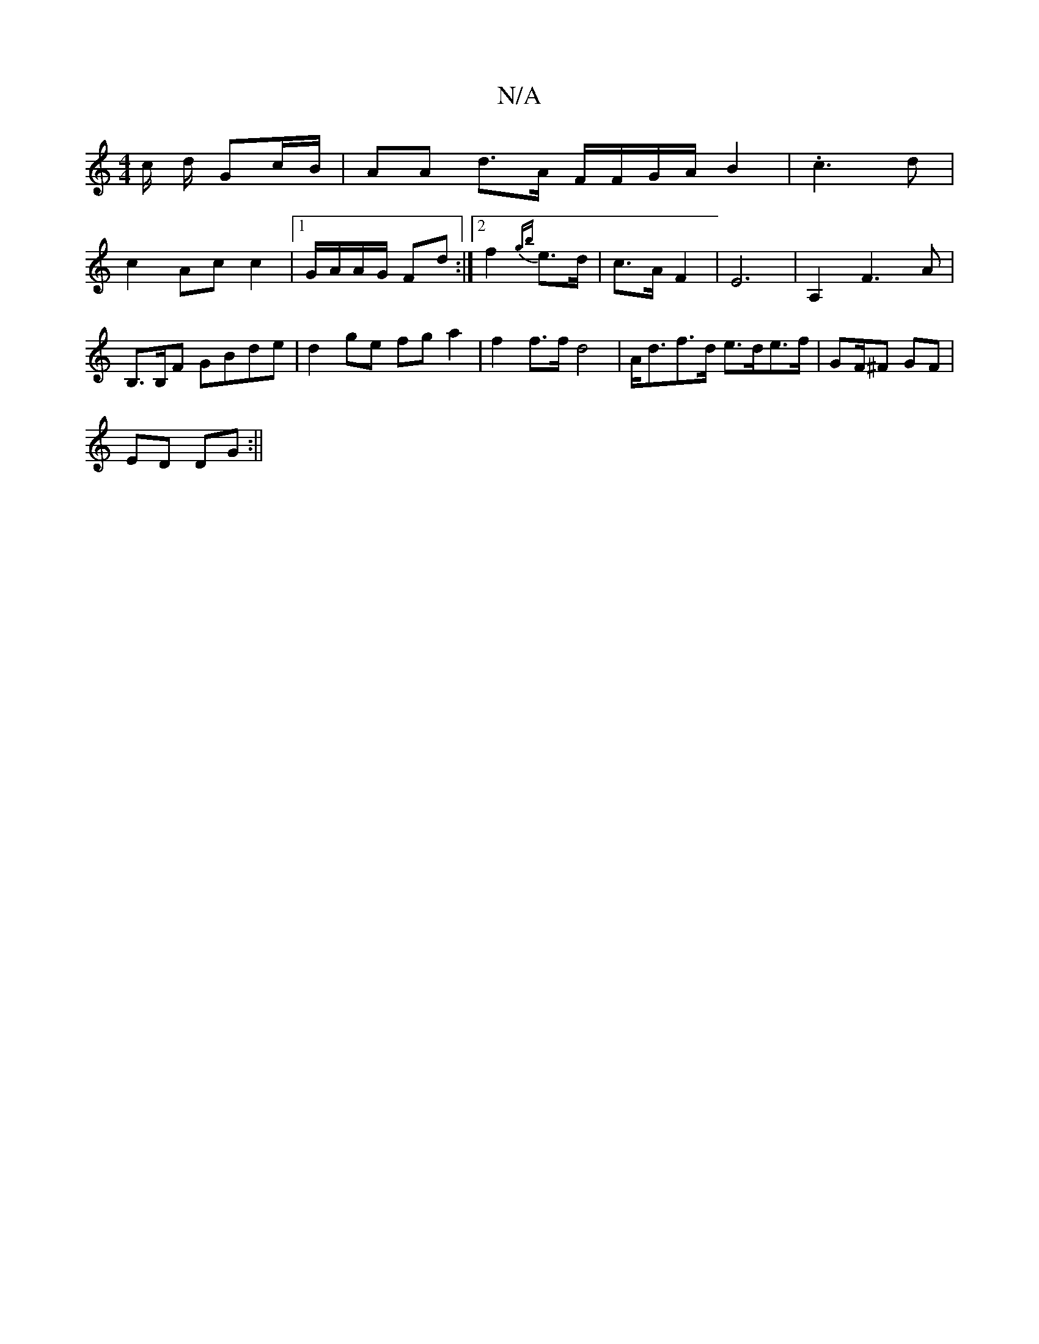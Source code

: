 X:1
T:N/A
M:4/4
R:N/A
K:Cmajor
/c/ d/ Gc/B/ | AA d>A F/F/G/A/ B2 | .c2>2d2 |
c2 Ac c2 |[1 G/A/A/G/ Fd :|2 f2 {gb} e>d|c>A F2- | E6- | A,2 F3 A|B,>B,F GBde | d2 ge fg a2 | f2 f>f d4 | A<df>d e>de>f | GF/^F GF |
ED DG :||

A>G |:DDC2